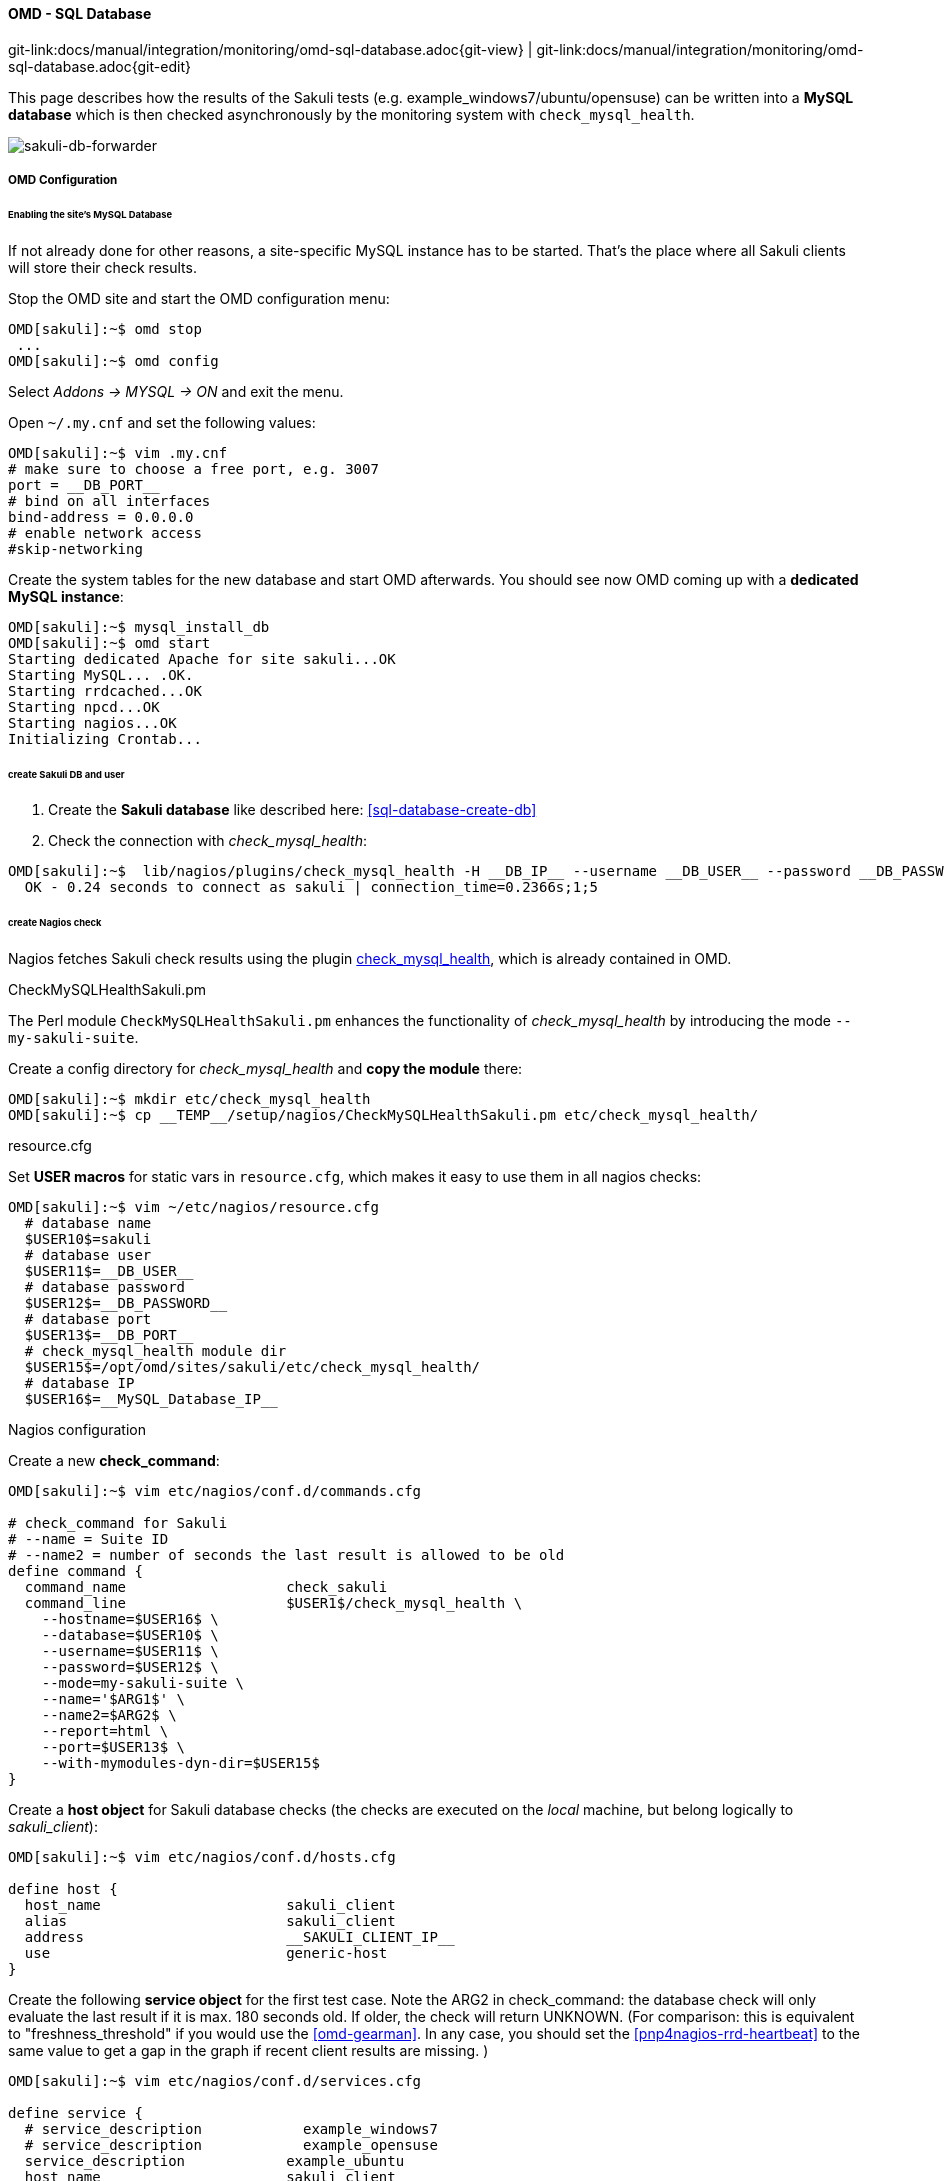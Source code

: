 
:imagesdir: ../../../images

[[omd-sql-database]]
==== OMD - SQL Database
[#git-edit-section]
:page-path: docs/manual/integration/monitoring/omd-sql-database.adoc
git-link:{page-path}{git-view} | git-link:{page-path}{git-edit}

This page describes how the results of the Sakuli tests (e.g. example_windows7/ubuntu/opensuse) can be written into a *MySQL database* which is then checked asynchronously by the monitoring system with `check_mysql_health`.

image:sakuli-db.png[sakuli-db-forwarder]

===== OMD Configuration

====== Enabling the site's MySQL Database

If not already done for other reasons, a site-specific MySQL instance has to be started. That's the place where all Sakuli clients will store their check results. 

Stop the OMD site and start the OMD configuration menu:

[source,bash]
----
OMD[sakuli]:~$ omd stop
 ...
OMD[sakuli]:~$ omd config
----

Select _Addons -&gt; MYSQL -&gt; ON_ and exit the menu. 

Open `~/.my.cnf` and set the following values: 

[source,bash]
----
OMD[sakuli]:~$ vim .my.cnf
# make sure to choose a free port, e.g. 3007
port = __DB_PORT__  
# bind on all interfaces
bind-address = 0.0.0.0 
# enable network access
#skip-networking
----

Create the system tables for the new database and start OMD afterwards. You should see now OMD coming up with a *dedicated MySQL instance*: 

[source,bash]
----
OMD[sakuli]:~$ mysql_install_db 
OMD[sakuli]:~$ omd start
Starting dedicated Apache for site sakuli...OK
Starting MySQL... .OK.
Starting rrdcached...OK
Starting npcd...OK
Starting nagios...OK
Initializing Crontab...
----

====== create Sakuli DB and user

. Create the *Sakuli database* like described here: <<sql-database-create-db>>
. Check the connection with _check_mysql_health_:
[source, bash]
----
OMD[sakuli]:~$  lib/nagios/plugins/check_mysql_health -H __DB_IP__ --username __DB_USER__ --password __DB_PASSWORD__ --database sakuli --port __DB_PORT__ --mode connection-time
  OK - 0.24 seconds to connect as sakuli | connection_time=0.2366s;1;5
----

====== create Nagios check

Nagios fetches Sakuli check results using the plugin http://labs.consol.de/lang/de/nagios/check_mysql_health/[check_mysql_health], which is already contained in OMD. 

.CheckMySQLHealthSakuli.pm

The Perl module `CheckMySQLHealthSakuli.pm` enhances the functionality of _check_mysql_health_ by introducing the mode `--my-sakuli-suite`. 

Create a config directory for _check_mysql_health_ and *copy the module* there: 

[source,bash]
----
OMD[sakuli]:~$ mkdir etc/check_mysql_health
OMD[sakuli]:~$ cp __TEMP__/setup/nagios/CheckMySQLHealthSakuli.pm etc/check_mysql_health/
----

.resource.cfg

Set *USER macros* for static vars in `resource.cfg`, which makes it easy to use them in all nagios checks: 

[source,bash]
----
OMD[sakuli]:~$ vim ~/etc/nagios/resource.cfg
  # database name
  $USER10$=sakuli
  # database user
  $USER11$=__DB_USER__
  # database password
  $USER12$=__DB_PASSWORD__
  # database port
  $USER13$=__DB_PORT__
  # check_mysql_health module dir
  $USER15$=/opt/omd/sites/sakuli/etc/check_mysql_health/
  # database IP
  $USER16$=__MySQL_Database_IP__  
----

.Nagios configuration

Create a new *check_command*: 

[source,bash]
----
OMD[sakuli]:~$ vim etc/nagios/conf.d/commands.cfg

# check_command for Sakuli 
# --name = Suite ID
# --name2 = number of seconds the last result is allowed to be old
define command {
  command_name                   check_sakuli
  command_line                   $USER1$/check_mysql_health \
    --hostname=$USER16$ \
    --database=$USER10$ \
    --username=$USER11$ \
    --password=$USER12$ \
    --mode=my-sakuli-suite \
    --name='$ARG1$' \
    --name2=$ARG2$ \
    --report=html \
    --port=$USER13$ \
    --with-mymodules-dyn-dir=$USER15$
}
----

Create a *host object* for Sakuli database checks (the checks are executed on the _local_ machine, but belong logically to _sakuli_client_):

[source,bash]
----
OMD[sakuli]:~$ vim etc/nagios/conf.d/hosts.cfg

define host {
  host_name                      sakuli_client
  alias                          sakuli_client
  address                        __SAKULI_CLIENT_IP__
  use                            generic-host
}
----

Create the following *service object* for the first test case. Note the ARG2 in check_command: the database check will only evaluate the last result if it is max. 180 seconds old. If older, the check will return UNKNOWN. (For comparison: this is equivalent to "freshness_threshold" if you would use the <<omd-gearman>>. In any case, you should set the <<pnp4nagios-rrd-heartbeat>> to the same value to get a gap in the graph if recent client results are missing. )

[source,bash]
----
OMD[sakuli]:~$ vim etc/nagios/conf.d/services.cfg

define service {
  # service_description            example_windows7
  # service_description            example_opensuse
  service_description            example_ubuntu
  host_name                      sakuli_client
  use                            generic-service,srv-pnp
  check_command                  check_sakuli!sakuli_demo!180
}
----

Reload OMD:

[source,bash]
----
omd reload
----

Now open Thruk; you should see now the Sakuli host with one service attached: 

image:omd-pending.png[omd_pending]

Re-scheduling this service should display the UNKNOWN message that the requested suite could not be found. For the moment, this is ok: 

image:omd-unknown.png[omd_unknown]

===== Sakuli Client Configuration

.Modify Sakuli database forwarder parameter

On the Sakuli client you must set the global properties for the database receiver, like described here: <<sql-database-enable-forwarder>>

.Test result transmission to OMD

Execute one of the example test case:

* *Ubuntu*: `sakuli run __INST_DIR__/example_test_suites/example_ubuntu/`
* *openSUSE*: `sakuli run __INST_DIR__/example_test_suites/example_opensuse/`
* *Windows 7*: `sakuli run __INST_DIR__\example_test_suites\example_windows7\`
* *Windows 8*: `sakuli run __INST_DIR__\example_test_suites\example_windows8\`

The service should change its status to:

image:omd-db-ok.png[omd_pending2]

image:omd-db-ok-details.png[omd_pending2]

===== Database cleanup (optional)

Sakuli's database can get very large over time. Use the following database maintenance script to keep only the most recent data. 

[source,bash]
----
OMD[sakuli]:~$ cp `__SAKULI_HOME__/bin/helper/mysql_purge.sh local/bin/`
----

Create a OMD crontab entry for a automatic database cleanup of data older than 90 days: 

[source,bash]
----
OMD[sakuli]:~$ vim etc/cron.d/sakuli
00 12 * * * $OMD_ROOT/local/bin/mysql_purge.sh 90 > /dev/null 2>&1 
----

After that, reload the OMD crontab: 

[source,bash]
----
OMD[sakuli]:~$ omd reload crontab 
Removing Crontab...OK
Initializing Crontab...OK
----


===== Troubleshooting

====== Apparmor prevention on MySQL

*Possible error 1:* mysql_install_db fails:

[source]
----
141021 16:40:03 [Warning] Can't create test file /omd/sites/sakuli/var/mysql/omd2.lower-test
ERROR: 1005  Can't create table 'db' (errno: 13)
----

*Possible error 2:* MySQL startup fails:

[source]
----
OMD[sakuli]:~$ omd start
Starting gearmand...OK
Starting MySQL... ..........ERROR.
Starting rrdcached...OK
----

*Solution:*

Check `/var/log/syslog` or `/var/log/messages` for apparmor messages:

[source]
----
…
Oct 21 17:08:21 omd2 kernel: [116300.215520] type=1400 audit(1413904101.323:27): apparmor="DENIED" operation="open" profile="/usr/sbin/mysqld" name="/opt/omd/sites/sakuli/.my.cnf" pid=13136 comm="mysqld" requested_mask="r" denied_mask="r" fsuid=999 ouid=999
…
----

Apparmor has prevented you from using a non-default config file for MySQL. If you know how to create a apparmor profile for MySQL on OMD, let us know :-)

The quick solution is to completely disable apparmor. Check if unloading apparmor profiles solves the problem:

[source]
----
root@omd:~# service apparmor teardown
 * Unloading AppArmor profiles
----

If so, execute the following command to uninstall apparmor:

[source]
----
root@omd2:~# apt-get remove apparmor
----
